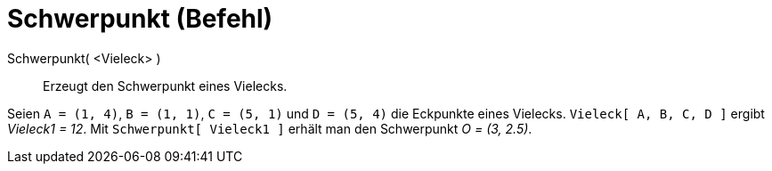 = Schwerpunkt (Befehl)
:page-en: commands/Centroid
ifdef::env-github[:imagesdir: /de/modules/ROOT/assets/images]

Schwerpunkt( <Vieleck> )::
  Erzeugt den Schwerpunkt eines Vielecks.

[EXAMPLE]
====

Seien `++A = (1, 4)++`, `++B = (1, 1)++`, `++C = (5, 1)++` und `++D = (5, 4)++` die Eckpunkte eines Vielecks.
`++Vieleck[ A, B, C, D ]++` ergibt _Vieleck1 = 12_. Mit `++Schwerpunkt[ Vieleck1 ]++` erhält man den Schwerpunkt _O =
(3, 2.5)_.

====

